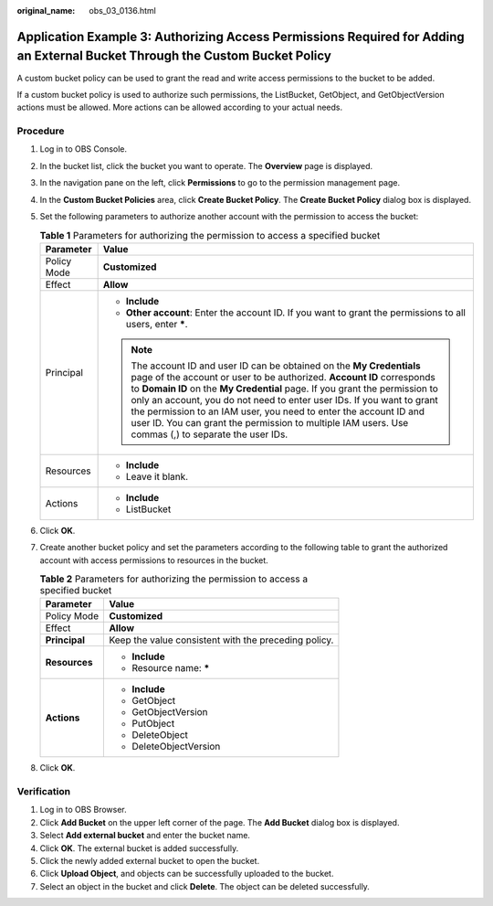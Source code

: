:original_name: obs_03_0136.html

.. _obs_03_0136:

Application Example 3: Authorizing Access Permissions Required for Adding an External Bucket Through the Custom Bucket Policy
=============================================================================================================================

A custom bucket policy can be used to grant the read and write access permissions to the bucket to be added.

If a custom bucket policy is used to authorize such permissions, the ListBucket, GetObject, and GetObjectVersion actions must be allowed. More actions can be allowed according to your actual needs.

Procedure
---------

#. Log in to OBS Console.
#. In the bucket list, click the bucket you want to operate. The **Overview** page is displayed.
#. In the navigation pane on the left, click **Permissions** to go to the permission management page.
#. In the **Custom Bucket Policies** area, click **Create Bucket Policy**. The **Create Bucket Policy** dialog box is displayed.
#. Set the following parameters to authorize another account with the permission to access the bucket:

   .. table:: **Table 1** Parameters for authorizing the permission to access a specified bucket

      +-----------------------------------+------------------------------------------------------------------------------------------------------------------------------------------------------------------------------------------------------------------------------------------------------------------------------------------------------------------------------------------------------------------------------------------------------------------------------------------------------------------------------------+
      | Parameter                         | Value                                                                                                                                                                                                                                                                                                                                                                                                                                                                              |
      +===================================+====================================================================================================================================================================================================================================================================================================================================================================================================================================================================================+
      | Policy Mode                       | **Customized**                                                                                                                                                                                                                                                                                                                                                                                                                                                                     |
      +-----------------------------------+------------------------------------------------------------------------------------------------------------------------------------------------------------------------------------------------------------------------------------------------------------------------------------------------------------------------------------------------------------------------------------------------------------------------------------------------------------------------------------+
      | Effect                            | **Allow**                                                                                                                                                                                                                                                                                                                                                                                                                                                                          |
      +-----------------------------------+------------------------------------------------------------------------------------------------------------------------------------------------------------------------------------------------------------------------------------------------------------------------------------------------------------------------------------------------------------------------------------------------------------------------------------------------------------------------------------+
      | Principal                         | -  **Include**                                                                                                                                                                                                                                                                                                                                                                                                                                                                     |
      |                                   | -  **Other account**: Enter the account ID. If you want to grant the permissions to all users, enter **\***.                                                                                                                                                                                                                                                                                                                                                                       |
      |                                   |                                                                                                                                                                                                                                                                                                                                                                                                                                                                                    |
      |                                   | .. note::                                                                                                                                                                                                                                                                                                                                                                                                                                                                          |
      |                                   |                                                                                                                                                                                                                                                                                                                                                                                                                                                                                    |
      |                                   |    The account ID and user ID can be obtained on the **My Credentials** page of the account or user to be authorized. **Account ID** corresponds to **Domain ID** on the **My Credential** page. If you grant the permission to only an account, you do not need to enter user IDs. If you want to grant the permission to an IAM user, you need to enter the account ID and user ID. You can grant the permission to multiple IAM users. Use commas (,) to separate the user IDs. |
      +-----------------------------------+------------------------------------------------------------------------------------------------------------------------------------------------------------------------------------------------------------------------------------------------------------------------------------------------------------------------------------------------------------------------------------------------------------------------------------------------------------------------------------+
      | Resources                         | -  **Include**                                                                                                                                                                                                                                                                                                                                                                                                                                                                     |
      |                                   | -  Leave it blank.                                                                                                                                                                                                                                                                                                                                                                                                                                                                 |
      +-----------------------------------+------------------------------------------------------------------------------------------------------------------------------------------------------------------------------------------------------------------------------------------------------------------------------------------------------------------------------------------------------------------------------------------------------------------------------------------------------------------------------------+
      | Actions                           | -  **Include**                                                                                                                                                                                                                                                                                                                                                                                                                                                                     |
      |                                   | -  ListBucket                                                                                                                                                                                                                                                                                                                                                                                                                                                                      |
      +-----------------------------------+------------------------------------------------------------------------------------------------------------------------------------------------------------------------------------------------------------------------------------------------------------------------------------------------------------------------------------------------------------------------------------------------------------------------------------------------------------------------------------+

#. Click **OK**.
#. Create another bucket policy and set the parameters according to the following table to grant the authorized account with access permissions to resources in the bucket.

   .. table:: **Table 2** Parameters for authorizing the permission to access a specified bucket

      +-----------------------------------+------------------------------------------------------+
      | Parameter                         | Value                                                |
      +===================================+======================================================+
      | Policy Mode                       | **Customized**                                       |
      +-----------------------------------+------------------------------------------------------+
      | Effect                            | **Allow**                                            |
      +-----------------------------------+------------------------------------------------------+
      | **Principal**                     | Keep the value consistent with the preceding policy. |
      +-----------------------------------+------------------------------------------------------+
      | **Resources**                     | -  **Include**                                       |
      |                                   | -  Resource name: **\***                             |
      +-----------------------------------+------------------------------------------------------+
      | **Actions**                       | -  **Include**                                       |
      |                                   | -  GetObject                                         |
      |                                   | -  GetObjectVersion                                  |
      |                                   | -  PutObject                                         |
      |                                   | -  DeleteObject                                      |
      |                                   | -  DeleteObjectVersion                               |
      +-----------------------------------+------------------------------------------------------+

#. Click **OK**.

Verification
------------

#. Log in to OBS Browser.
#. Click **Add Bucket** on the upper left corner of the page. The **Add Bucket** dialog box is displayed.
#. Select **Add external bucket** and enter the bucket name.
#. Click **OK**. The external bucket is added successfully.
#. Click the newly added external bucket to open the bucket.
#. Click **Upload Object**, and objects can be successfully uploaded to the bucket.
#. Select an object in the bucket and click **Delete**. The object can be deleted successfully.
